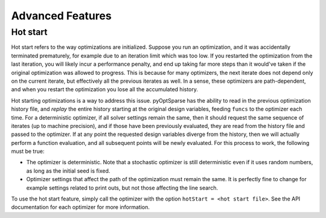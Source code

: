 Advanced Features
=================
.. Gradient Evaluation with Complex Step
.. -------------------------------------

.. Parallel Execution
.. ------------------

.. Storing Optimization History
.. ----------------------------

Hot start
--------
Hot start refers to the way optimizations are initialized.
Suppose you run an optimization, and it was accidentally terminated prematurely, for example due to an iteration limit which was too low.
If you restarted the optimization from the last iteration, you will likely incur a performance penalty, and end up taking far more steps than it would've taken if the original optimization was allowed to progress.
This is because for many optimizers, the next iterate does not depend only on the current iterate, but effectively all the previous iterates as well.
In a sense, these optimizers are path-dependent, and when you restart the optimization you lose all the accumulated history.

Hot starting optimizations is a way to address this issue.
pyOptSparse has the ability to read in the previous optimization history file, and `replay` the entire history starting at the original design variables, feeding ``funcs`` to the optimizer each time.
For a deterministic optimizer, if all solver settings remain the same, then it should request the same sequence of iterates (up to machine precision), and if those have been previously evaluated, they are read from the history file and passed to the optimizer.
If at any point the requested design variables diverge from the history, then we will actually perform a function evaluation, and all subsequent points will be newly evaluated.
For this process to work, the following must be true:

-  The optimizer is deterministic.
   Note that a stochastic optimizer is still deterministic even if it uses random numbers, as long as the initial seed is fixed.
-  Optimizer settings that affect the path of the optimization must remain the same.
   It is perfectly fine to change for example settings related to print outs, but not those affecting the line search.

To use the hot start feature, simply call the optimizer with the option ``hotStart = <hot start file>``.
See the API documentation for each optimizer for more information.



.. Time limit
.. ----------

.. Clean Optimization Termination
.. ------------------------------
